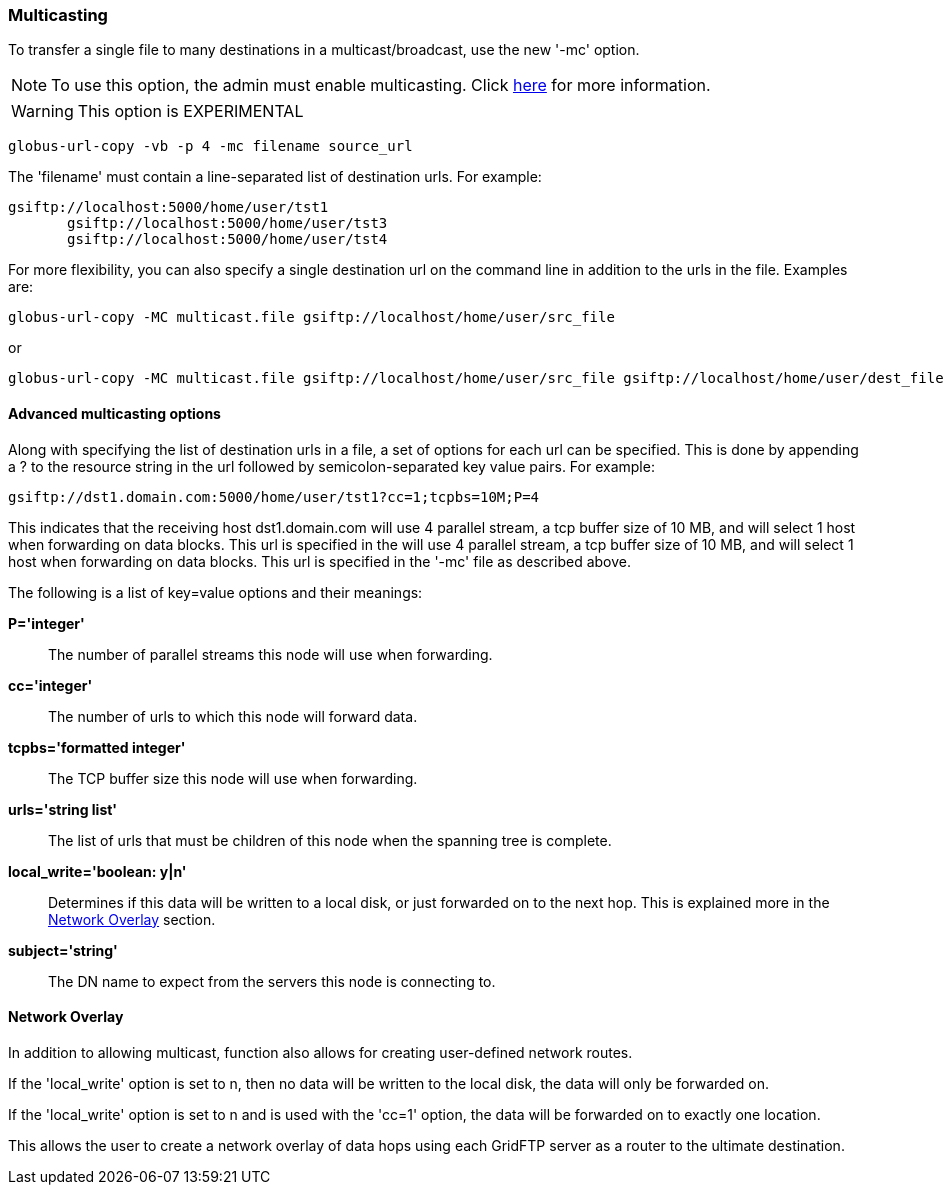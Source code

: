 [[gridftp-user-experimental-multicasting]]
=== Multicasting ===
indexterm:[moving files,single file to many destinations]

To transfer a single file to many destinations in a multicast/broadcast,
use the new '-mc' option.

[NOTE]
--
To use this option, the admin must enable multicasting. Click
link:../../gridftp/admin/index.html#gridftp-config-multi[here] for more
information.

--
[WARNING]
--
This option is EXPERIMENTAL 

--


--------
globus-url-copy -vb -p 4 -mc filename source_url
--------

The 'filename' must contain a line-separated list of destination urls.
For example: 

--------
gsiftp://localhost:5000/home/user/tst1
       gsiftp://localhost:5000/home/user/tst3
       gsiftp://localhost:5000/home/user/tst4
      
--------
For more flexibility, you can also specify a single destination url on
the command line in addition to the urls in the file. Examples are: 

--------
globus-url-copy -MC multicast.file gsiftp://localhost/home/user/src_file
--------
or 

--------
globus-url-copy -MC multicast.file gsiftp://localhost/home/user/src_file gsiftp://localhost/home/user/dest_file1
--------



[[gridftp-user-multicasting-advanced]]
==== Advanced multicasting options ====

indexterm:[moving files,single file to many destinations,advanced options]
Along with specifying the list of destination urls in a file, a set of
options for each url can be specified. This is done by appending a ++?++
to the resource string in the url followed by semicolon-separated key
value pairs. For example:



--------
gsiftp://dst1.domain.com:5000/home/user/tst1?cc=1;tcpbs=10M;P=4
--------

This indicates that the receiving host ++dst1.domain.com++ will use 4
parallel stream, a tcp buffer size of 10 MB, and will select 1 host when
forwarding on data blocks. This url is specified in the  will use 4
parallel stream, a tcp buffer size of 10 MB, and will select 1 host when
forwarding on data blocks. This url is specified in the '-mc' file as
described above.

The following is a list of key=value options and their meanings:



**P='integer'**::
     The number of parallel streams this node will use when forwarding.

**cc='integer'**::
     The number of urls to which this node will forward data.

**tcpbs='formatted integer'**::
     The TCP buffer size this node will use when forwarding.

**urls='string list'**::
     The list of urls that must be children of this node when the spanning tree is complete.

**local_write='boolean: y|n'**::
     Determines if this data will be written to a local disk, or just forwarded on to the next hop. This is explained more in the link:#gridftp-multicast-networkoverlay[Network Overlay] section.

**subject='string'**::
     The DN name to expect from the servers this node is connecting to.



[[gridftp-multicast-networkoverlay]]
==== Network Overlay ====

indexterm:[moving files,single file to many destinations,user-defined network routes]
In addition to allowing multicast,  function also allows for
creating user-defined network routes. 

If the 'local_write' option is set to ++n++, then no data will be
written to the local disk, the data will only be forwarded on. 

If the 'local_write' option is set to ++n++ and is used with the 'cc=1'
option, the data will be forwarded on to exactly one location. 

This allows the user to create a network overlay of data hops using each
GridFTP server as a router to the ultimate destination.

